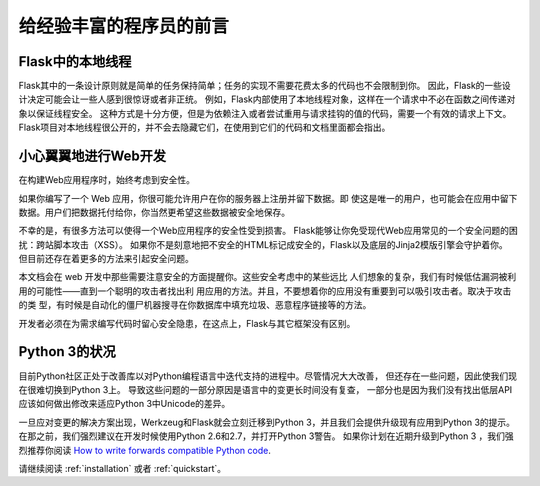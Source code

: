 .. _advanced_foreword:

给经验丰富的程序员的前言
==========================

Flask中的本地线程
----------------------

Flask其中的一条设计原则就是简单的任务保持简单；任务的实现不需要花费太多的代码也不会限制到你。
因此，Flask的一些设计决定可能会让一些人感到很惊讶或者非正统。
例如，Flask内部使用了本地线程对象，这样在一个请求中不必在函数之间传递对象以保证线程安全。
这种方式是十分方便，但是为依赖注入或者尝试重用与请求挂钩的值的代码，需要一个有效的请求上下文。
Flask项目对本地线程很公开的，并不会去隐藏它们，在使用到它们的代码和文档里面都会指出。

小心翼翼地进行Web开发
-----------------------

在构建Web应用程序时，始终考虑到安全性。

如果你编写了一个 Web 应用，你很可能允许用户在你的服务器上注册并留下数据。即 使这是唯一的用户，也可能会在应用中留下数据。用户们把数据托付给你，你当然更希望这些数据被安全地保存。

不幸的是，有很多方法可以使得一个Web应用程序的安全性受到损害。
Flask能够让你免受现代Web应用常见的一个安全问题的困扰：跨站脚本攻击（XSS）。
如果你不是刻意地把不安全的HTML标记成安全的，Flask以及底层的Jinja2模版引擎会守护着你。
但目前还存在着更多的方法来引起安全问题。

本文档会在 web 开发中那些需要注意安全的方面提醒你。这些安全考虑中的某些远比 人们想象的复杂，我们有时候低估漏洞被利用的可能性——直到一个聪明的攻击者找出利 用应用的方法。并且，不要想着你的应用没有重要到可以吸引攻击者。取决于攻击的类 型，有时候是自动化的僵尸机器搜寻在你数据库中填充垃圾、恶意程序链接等的方法。

开发者必须在为需求编写代码时留心安全隐患，在这点上，Flask与其它框架没有区别。

Python 3的状况
----------------------

目前Python社区正处于改善库以对Python编程语言中迭代支持的进程中。尽管情况大大改善，
但还存在一些问题，因此使我们现在很难切换到Python 3上。
导致这些问题的一部分原因是语言中的变更长时间没有复查，
一部分也是因为我们没有找出低层API应该如何做出修改来适应Python 3中Unicode的差异。

一旦应对变更的解决方案出现，Werkzeug和Flask就会立刻迁移到Python 3，并且我们会提供升级现有应用到Python 3的提示。在那之前，我们强烈建议在开发时候使用Python 2.6和2.7，并打开Python 3警告。
如果你计划在近期升级到Python 3 ，我们强烈推荐你阅读  `How to write forwards compatible
Python code <http://lucumr.pocoo.org/2011/1/22/forwards-compatible-python/>`_.

请继续阅读 :ref:`installation` 或者 :ref:`quickstart`。
